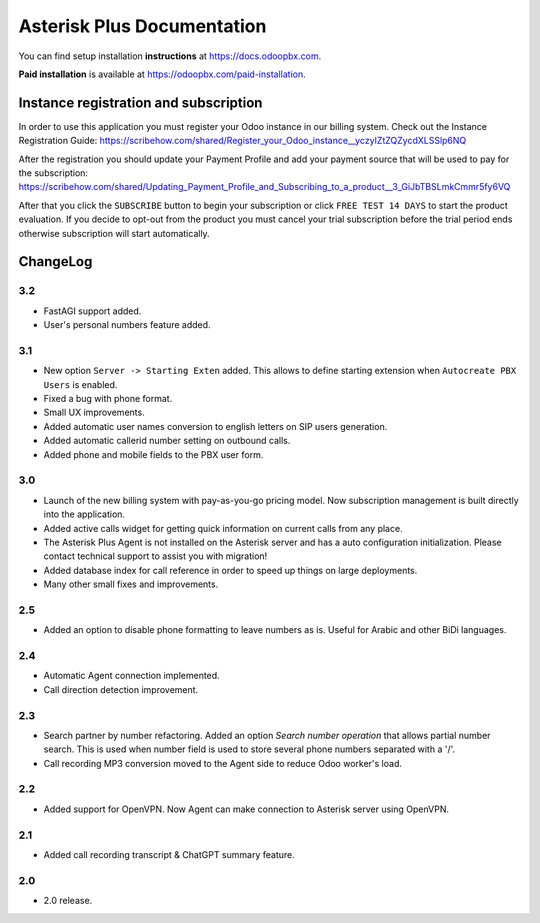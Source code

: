 ===========================
Asterisk Plus Documentation
===========================
You can find setup installation **instructions** at https://docs.odoopbx.com.

**Paid installation** is available at https://odoopbx.com/paid-installation.


Instance registration and subscription
======================================
In order to use this application you must register your Odoo instance in our billing system.
Check out the Instance Registration Guide: https://scribehow.com/shared/Register_your_Odoo_instance__yczyIZtZQZycdXLSSlp6NQ

After the registration you should update your Payment Profile and add your payment source that will be
used to pay for the subscription: https://scribehow.com/shared/Updating_Payment_Profile_and_Subscribing_to_a_product__3_GiJbTBSLmkCmmr5fy6VQ

After that you click the ``SUBSCRIBE`` button to begin your subscription or click ``FREE TEST 14 DAYS`` to start
the product evaluation. If you decide to opt-out from the product you must cancel your trial subscription
before the trial period ends otherwise subscription will start automatically.

ChangeLog
=========
3.2
---
* FastAGI support added. 
* User's personal numbers feature added.

3.1
---
* New option ``Server -> Starting Exten`` added. This allows to define starting extension when ``Autocreate PBX Users`` is enabled.
* Fixed a bug with phone format.
* Small UX improvements.
* Added automatic user names conversion to english letters on SIP users generation.
* Added automatic callerid number setting on outbound calls.
* Added phone and mobile fields to the PBX user form.

3.0
---
* Launch of the new billing system with pay-as-you-go pricing model. Now subscription management is 
  built directly into the application.
* Added active calls widget for getting quick information on current calls from any place.
* The Asterisk Plus Agent is not installed on the Asterisk server and has a auto configuration initialization.
  Please contact technical support to assist you with migration!
* Added database index for call reference in order to speed up things on large deployments.
* Many other small fixes and improvements.

2.5
---
* Added an option to disable phone formatting to leave numbers as is. Useful for Arabic and other BiDi languages.

2.4
---
* Automatic Agent connection implemented.
* Call direction detection improvement.

2.3
---
* Search partner by number refactoring. Added an option *Search number operation* that allows partial 
  number search. This is used when number field is used to store several phone numbers separated with a '/'.
* Call recording MP3 conversion moved to the Agent side to reduce Odoo worker's load.

2.2
---
* Added support for OpenVPN. Now Agent can make connection to Asterisk server using OpenVPN.

2.1
---
* Added call recording transcript & ChatGPT summary feature.

2.0
---
* 2.0 release.